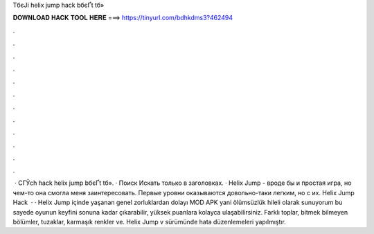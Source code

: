 TбєЈi helix jump hack bбєҐt tб»­



𝐃𝐎𝐖𝐍𝐋𝐎𝐀𝐃 𝐇𝐀𝐂𝐊 𝐓𝐎𝐎𝐋 𝐇𝐄𝐑𝐄 ===> https://tinyurl.com/bdhkdms3?462494



.



.



.



.



.



.



.



.



.



.



.



.



 · CГЎch hack helix jump bбєҐt tб»­. · Поиск Искать только в заголовках. · Helix Jump - вроде бы и простая игра, но чем-то она смогла меня заинтересовать. Первые уровни оказываются довольно-таки легким, но с их. Helix Jump Hack   · · Helix Jump içinde yaşanan genel zorluklardan dolayı MOD APK yani ölümsüzlük hileli olarak sunuyorum bu sayede oyunun keyfini sonuna kadar çıkarabilir, yüksek puanlara kolayca ulaşabilirsiniz. Farklı toplar, bitmek bilmeyen bölümler, tuzaklar, karmaşık renkler ve. Helix Jump v sürümünde hata düzenlemeleri yapılmıştır.

